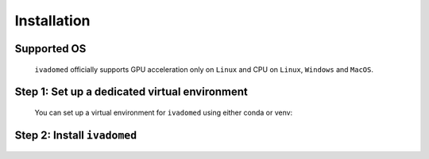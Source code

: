 .. _installation:
Installation
============

Supported OS
++++++++++++
    
    ``ivadomed`` officially supports GPU acceleration only on ``Linux`` and CPU on ``Linux``, 
    ``Windows`` and ``MacOS``.

.. _installation-step1: 
Step 1: Set up a dedicated virtual environment
++++++++++++++++++++++++++++++++++++++++++++++

    You can set up a virtual environment for ``ivadomed`` using either conda or venv:

    .. tabs::

        .. tab:: Install via ``venv``

            1. Set up Python Venv Virtual Environment.

                ``ivadomed`` requires Python >= 3.7 and <3.10. First, make sure that a
                compatible version of Python 3 is installed on your system by running:

                .. tabs::

                    .. group-tab:: Mac/Linux

                        .. code::

                            python3 --version

                    .. group-tab:: Windows

                        .. code::

                            python --version

                If your system's Python is not 3.7, 3.8, or 3.9 (or if you don't have Python 3 installed at all),
                please `install Python <https://wiki.python.org/moin/BeginnersGuide/Download/>`_ before continuing.

                Once you have a supported version of Python installed, run the following command:

                .. tabs::

                    .. group-tab:: Mac/Linux

                        .. code::

                            python3 -m venv ivadomed_env

                        .. note::

                           If you use ``Debian`` or ``Ubuntu``, you may be prompted to install 
                           the ``python3-venv`` module when creating the virtual environment.
                           This is expected, so please follow the instructions provided by Python.
                           For other operating systems, ``venv`` will be installed by default.

                    .. group-tab:: Windows

                        .. code::

                            python -m venv ivadomed_env

            2. Activate the new virtual environment (default named ``ivadomed_env``)

                .. tabs::

                    .. group-tab:: Mac/Linux

                        .. code::

                            source ivadomed_env/bin/activate

                    .. group-tab:: Windows

                        .. code::

                            ivadomed_env\Scripts\activate

        .. tab:: Install via ``conda``

            1. Create a new virtual environment using conda:

                ::

                    conda env create --name ivadomed_env

            2. Activate the created conda environment

                ::

                    conda activate ivadomed_env


        .. tab:: Compute Canada HPC

            There are numerous constraints and limited package availabilities with ComputeCanada cluster environment.

            It is best to attempt ``venv`` based installations and follow up with ComputeCanada technical support as MANY specially compiled packages (e.g. numpy) are exclusively available for Compute Canada HPC environment.

            If you are using `Compute Canada <https://www.computecanada.ca/>`_, you can load modules as `mentioned here <https://intranet.neuro.polymtl.ca/computing-resources/compute-canada#modules>`_ and `also here <https://docs.computecanada.ca/wiki/Utiliser_des_modules/en#Loading_modules_automatically>`_.

.. _installation-step2:
Step 2: Install ``ivadomed``
++++++++++++++++++++++++++++

    .. tabs::
        
        .. tab:: NVIDIA GPU Support

            PyTorch, an integral part of ``ivadomed``, ships
            CUDA 10.2 and CUDA 11.1 runtime by default with its
            respective installation binaries. 

            In case if you're wondering, Ampere-based GPUs 
            (with a `Compute Capability <https://developer.nvidia.com/cuda-gpus>`_
            of 8.x) only work with CUDA>=11.1. Although CUDA 11.1 is
            backward compatible with older hardware, CUDA 10.2 is
            preferred if available.

            Thus, to accelerate ``ivadomed`` with CUDA 10.2 on a Linux system,
            you'd need to have GPUs installed with an `NVIDIA driver version >=440.33 
            <https://docs.nvidia.com/deploy/cuda-compatibility/index.html#minor-version-compatibility>`_.
            And, for CUDA 11.1 you'd rather need an upgraded NVIDIA driver version >=450.
        
            To verify the NVIDIA driver version, just look in ``/sys`` by 
            executing the command:
                     
            ::

                cat /sys/module/nvidia/version 
            
            and it will return your current driver version.
            
            .. tabs::

                .. tab:: Package Installation (Recommended)

                    To install ``ivadomed`` with CUDA 10.2:

                    ::
                        
                        pip install ivadomed

                    or, with CUDA 11.1:

                    ::

                        pip install ivadomed --extra-index-url https://download.pytorch.org/whl/cu111 

                .. tab:: Source Installation

                    Bleeding-edge developments are available on the master branch of the project
                    on Github. To install ``ivadomed`` from source with CUDA 10.2:
                    
                    ::
            
                        pip install git+https://github.com/ivadomed/ivadomed.git

                    or, with CUDA 11.1:

                    ::

                        pip install git+https://github.com/ivadomed/ivadomed.git \
                        --extra-index-url https://download.pytorch.org/whl/cu111

        .. tab:: CPU Support

            .. tabs:: 
                
                .. tab:: Package Installation (Recommended)

                    .. tabs::

                        .. tab:: Linux

                            ::

                                pip install ivadomed --extra-index-url https://download.pytorch.org/whl/cpu

                        .. tab:: Windows/Mac

                            ::

                                pip install ivadomed
                    
                .. tab:: Source Installation

                    Bleeding-edge developments are available on the project's master branch
                    on Github. To install ``ivadomed`` from source:

                    .. tabs::

                        .. tab:: Linux 

                            ::

                                pip install git+https://github.com/ivadomed/ivadomed.git --extra-index-url https://download.pytorch.org/whl/cpu

                        .. tab:: Windows/Mac 

                            ::

                                pip install git+https://github.com/ivadomed/ivadomed.git